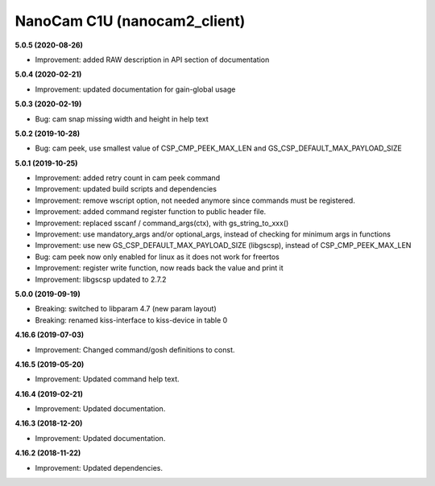 NanoCam C1U (nanocam2_client)
=============================

**5.0.5 (2020-08-26)**

- Improvement: added RAW description in API section of documentation

**5.0.4 (2020-02-21)**

- Improvement: updated documentation for gain-global usage

**5.0.3 (2020-02-19)**

- Bug: cam snap missing width and height in help text

**5.0.2 (2019-10-28)**

- Bug: cam peek, use smallest value of CSP_CMP_PEEK_MAX_LEN and GS_CSP_DEFAULT_MAX_PAYLOAD_SIZE

**5.0.1 (2019-10-25)**

- Improvement: added retry count in cam peek command
- Improvement: updated build scripts and dependencies
- Improvement: remove wscript option, not needed anymore since commands must be registered.
- Improvement: added command register function to public header file.
- Improvement: replaced sscanf / command_args(ctx), with gs_string_to_xxx()
- Improvement: use mandatory_args and/or optional_args, instead of checking for minimum args in functions
- Improvement: use new GS_CSP_DEFAULT_MAX_PAYLOAD_SIZE (libgscsp), instead of CSP_CMP_PEEK_MAX_LEN
- Bug: cam peek now only enabled for linux as it does not work for freertos
- Improvement: register write function, now reads back the value and print it
- Improvement: libgscsp updated to 2.7.2

**5.0.0 (2019-09-19)**

- Breaking: switched to libparam 4.7 (new param layout)
- Breaking: renamed kiss-interface to kiss-device in table 0

**4.16.6 (2019-07-03)**

- Improvement: Changed command/gosh definitions to const.

**4.16.5 (2019-05-20)**

- Improvement: Updated command help text.

**4.16.4 (2019-02-21)**

- Improvement: Updated documentation.

**4.16.3 (2018-12-20)**

- Improvement: Updated documentation.

**4.16.2 (2018-11-22)**

- Improvement: Updated dependencies.
